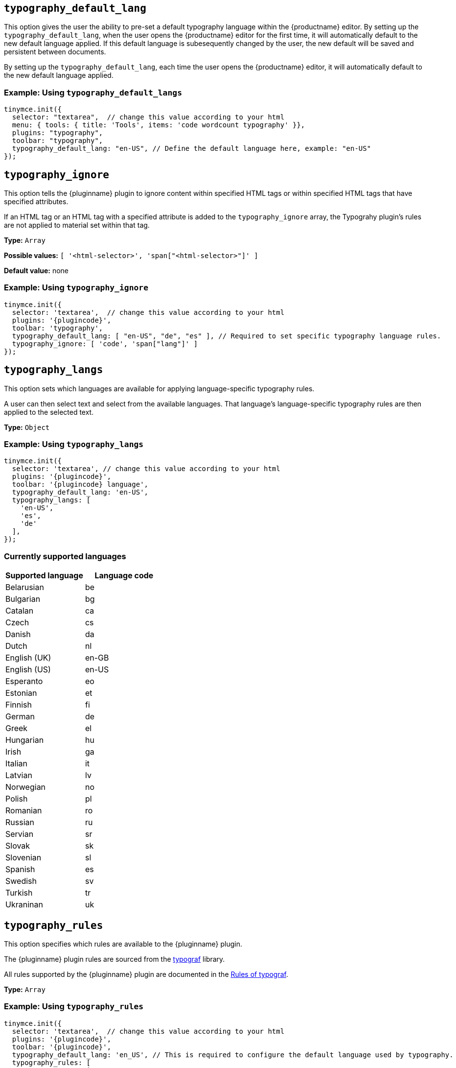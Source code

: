 [[typography_default_lang]]
== `+typography_default_lang+`

This option gives the user the ability to pre-set a default typography language within the {productname} editor. By setting up the `typography_default_lang`, when the user opens the {productname} editor for the first time, it will automatically default to the new default language applied. If this default language is subesequently changed by the user, the new default will be saved and persistent between documents.

By setting up the `typography_default_lang`, each time the user opens the {productname} editor, it will automatically default to the new default language applied.

=== Example: Using `typography_default_langs`

[source,js,subs="attributes+"]
----
tinymce.init({
  selector: "textarea",  // change this value according to your html
  menu: { tools: { title: 'Tools', items: 'code wordcount typography' }},
  plugins: "typography",
  toolbar: "typography",
  typography_default_lang: "en-US", // Define the default language here, example: "en-US"
});
----

[[typography_ignore]]
== `+typography_ignore+`

This option tells the {pluginname} plugin to ignore content within specified HTML tags or within specified HTML tags that have specified attributes.

If an HTML tag or an HTML tag with a specified attribute is added to the `typography_ignore` array, the Typograhy plugin’s rules are not applied to material set within that tag.

*Type:* `+Array+`

*Possible values:* `[ '<html-selector>', 'span["<html-selector>"]' ]`

*Default value:* none

=== Example: Using `typography_ignore`

[source,js,subs="attributes+"]
----
tinymce.init({
  selector: 'textarea',  // change this value according to your html
  plugins: '{plugincode}',
  toolbar: 'typography',
  typography_default_lang: [ "en-US", "de", "es" ], // Required to set specific typography language rules.
  typography_ignore: [ 'code', 'span["lang"]' ]
});
----


////
[[typography_default_lang]]
== `+typography_default_lang+`

This option allows the user to apply language-specific typography rules to particular text selections within the {productname} editor.

When setting up `typography_langs` in {productname}, `lang` values — such as `+"en-US"+`, `+"de"+`, and `+"es"+` — populate the Advanced Typography language dropdown list for the user to select from when applying language-specific typography rules to the selected text.

=== Example: Using `typography_default_lang`

[source,js,subs="attributes+"]
----
tinymce.init({
  selector: "textarea",  // change this value according to your html
  plugins: "typography",
  toolbar: "typography",
  typography_default_lang: [ "en-US", "de", "es" ], // Required to set specific typography language rules.
});
----
////

[[typography_langs]]
== `+typography_langs+`

This option sets which languages are available for applying language-specific typography rules.

A user can then select text and select from the available languages. That language’s language-specific typography rules are then applied to the selected text.

*Type:* `+Object+`

=== Example: Using `typography_langs`

[source,js,subs="attributes+"]
----
tinymce.init({
  selector: 'textarea', // change this value according to your html
  plugins: '{plugincode}',
  toolbar: '{plugincode} language',
  typography_default_lang: 'en-US',
  typography_langs: [
    'en-US',
    'es',
    'de'
  ],
});
----

=== Currently supported languages

[cols="1,1"]
|===
|Supported language |Language code 

|Belarusian
|be

|Bulgarian
|bg

|Catalan
|ca

|Czech
|cs

|Danish
|da

|Dutch
|nl

|English (UK)
|en-GB

|English (US)
|en-US

|Esperanto
|eo

|Estonian
|et

|Finnish
|fi

|German
|de

|Greek
|el

|Hungarian
|hu

|Irish
|ga

|Italian
|it

|Latvian
|lv

|Norwegian
|no

|Polish
|pl

|Romanian
|ro

|Russian
|ru

|Servian
|sr

|Slovak
|sk

|Slovenian
|sl

|Spanish
|es

|Swedish
|sv

|Turkish
|tr

|Ukraninan
|uk

|===

[[typography_rules]]
== `+typography_rules+`

This option specifies which rules are available to the {pluginname} plugin.

The {pluginname} plugin rules are sourced from the https://github.com/typograf/typograf[typograf] library.

All rules supported by the {pluginname} plugin are documented in the https://github.com/typograf/typograf/blob/dev/docs/RULES.en-US.md[Rules of typograf].

*Type:* `+Array+`

=== Example: Using `typography_rules`

[source,js,subs="attributes+"]
----
tinymce.init({
  selector: 'textarea',  // change this value according to your html
  plugins: '{plugincode}',
  toolbar: '{plugincode}',
  typography_default_lang: 'en_US', // This is required to configure the default language used by typography.
  typography_rules: [
    'common/punctuation/quote',
    'en-US/dash/main',
    'common/nbsp/afterParagraphMark',
    'common/nbsp/afterSectionMark',
  ]
});
----


